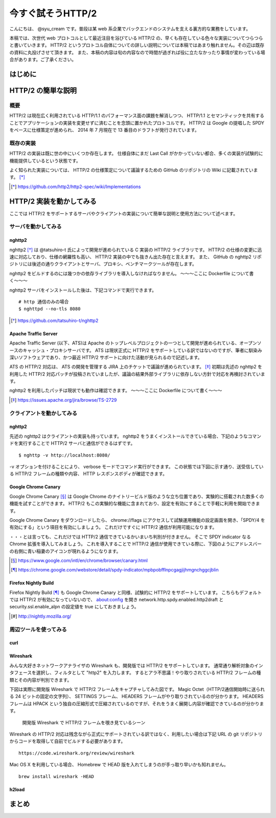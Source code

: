 今すぐ試そうHTTP/2
==================

こんにちは、 @syu_cream です。普段は某 web 系企業でバックエンドのシステムを支える裏方的な業務をしています。

本稿では、次世代 web プロトコルとして最近注目を浴びている HTTP/2 の、早くも存在している色々な実装についてつらつらと書いていきます。
HTTP/2 というプロトコル自体についての詳しい説明については本稿ではあまり触れません。その辺は既存の資料に丸投げさせて頂きます。
また、本稿の内容は旬の内容なので時間が過ぎれば役に立たなかったり事情が変わっている場合があります。ご了承ください。

はじめに
---------

HTTP/2 の簡単な説明
--------------------

概要
^^^^^

HTTP/2 は現在広く利用されている HTTP/1.1 のパフォーマンス面の課題を解消しつつ、 HTTP/1.1 とセマンティックを共有することでアプリケーションの実装を変更せずに済むことを念頭に置かれたプロトコルです。
HTTP/2 は Google の提唱した SPDY をベースに仕様策定が進められ、 2014 年 7 月現在で 13 番目のドラフトが発行されています。

既存の実装
^^^^^^^^^^

HTTP/2 の実装は既に世の中にいくつか存在します。
仕様自体にまだ Last Call がかかっていない都合、多くの実装が試験的に機能提供しているという状態です。

よく知られた実装については、 HTTP/2 の仕様策定について議論するための GitHub のリポジトリの Wiki に記載されています。 [*]_ 

.. [*] https://github.com/http2/http2-spec/wiki/Implementations

HTTP/2 実装を動かしてみる
--------------------------

ここでは HTTP/2 をサポートするサーバやクライアントの実装について簡単な説明と使用方法について述べます。

サーバを動かしてみる
^^^^^^^^^^^^^^^^^^^^^

nghttp2
""""""""

nghttp2 [*]_ は @tatsuhiro-t 氏によって開発が進められている C 実装の HTTP/2 ライブラリです。
HTTP/2 の仕様の変更に迅速に対応しており、仕様の網羅性も高い、 HTTP/2 実装の中でも抜きん出た存在と言えます。
また、 GitHub の nghttp2 リポジトリには後述の通りクライアントとサーバ、プロキシ、ベンチマークツールが存在します。

nghttp2 をビルドするのには幾つかの依存ライブラリを導入しなければなりません。
〜〜〜ここに Dockerfile について書く〜〜〜

nghttp2 サーバをインストールした後は、下記コマンドで実行できます。

::

   # http 通信のみの場合
   $ nghttpd --no-tls 8080

.. [*] https://github.com/tatsuhiro-t/nghttp2


Apache Traffic Server
""""""""""""""""""""""

Apache Traffic Server (以下、ATS)は Apache のトップレベルプロジェクトの一つとして開発が進められている、オープンソースのキャッシュ・プロキシサーバです。
ATS は現状正式に HTTP/2 をサポートしている訳ではないのですが、筆者に馴染み深いソフトウェアであり、かつ最近 HTTP/2  サポートに向けた活動が見られるので記述します。

ATS の HTTP/2 対応は、 ATS の開発を管理する JIRA 上のチケットで議論が進められています。 [*]_
初期は先述の nghttp2 を利用した HTTP/2 対応パッチが投稿されていましたが、議論の結果外部ライブラリに依存しない方針で対応を再検討されています。

nghttp2 を利用したパッチは現状でも動作は確認できます。
〜〜〜ここに Dockerfile について書く〜〜〜

.. [*] https://issues.apache.org/jira/browse/TS-2729

クライアントを動かしてみる
^^^^^^^^^^^^^^^^^^^^^^^^^^^

nghttp2
"""""""""

先述の nghttp2 はクライアントの実装も持っています。
nghttp2 をうまくインストールできている場合、下記のようなコマンドを実行することで HTTP/2 サーバと通信ができるはずです。

::

   $ nghttp -v http://localhost:8080/

-v オプションを付けることにより、 verbose モードでコマンド実行ができます。
この状態では下図に示す通り、送受信している HTTP/2 フレームの種類や内容、 HTTP レスポンスボディが確認できます。

Google Chrome Canary
"""""""""""""""""""""

Google Chrome Canary [*]_ は Google Chrome のナイトリービルド版のような立ち位置であり、実験的に搭載された数多くの機能を試すことができます。
HTTP/2 もこの実験的な機能に含まれており、設定を有効にすることで手軽に利用を開始できます。

Google Chrome Canary をダウンロードしたら、 chrome://flags にアクセスして試験運用機能の設定画面を開き、「SPDY/4 を有効にする」という項目を有効にしましょう。
これだけですぐに HTTP/2 通信が利用可能になります。

・・・とは言っても、これだけでは HTTP/2 通信できているかいまいち判別が付きません。
そこで SPDY indicator なる Chrome 拡張を導入してみましょう。
これを導入することで HTTP/2 通信が使用できている際に、下図のようにアドレスバーの右側に青い稲妻のアイコンが現れるようになります。


.. [*] https://www.google.com/intl/en/chrome/browser/canary.html

.. [*] https://chrome.google.com/webstore/detail/spdy-indicator/mpbpobfflnpcgagjijhmgnchggcjblin

Firefox Nightly Build
"""""""""""""""""""""""

Firefox Nightly Build [*]_ も Google Chrome Canary と同様、試験的に HTTP/2 をサポートしています。
こちらもデフォルトでは HTTP/2 が有効になっていないので、 about:config を開き network.http.spdy.enabled.http2draft と security.ssl.enable_alpn の設定値を true にしておきましょう。

.. [*] http://nightly.mozilla.org/

周辺ツールを使ってみる
^^^^^^^^^^^^^^^^^^^^^^^^

curl
"""""

Wireshark
""""""""""

みんな大好きネットワークアナライザの Wireshark も、開発版では HTTP/2 をサポートしています。
通常通り解析対象のインタフェースを選択し、フィルタとして "http2" を入力します。
するとアラ不思議！やり取りされている HTTP/2 フレームの種類とその内容が判別できます。

下図は実際に開発版 Wireshark で HTTP/2 フレームをキャプチャしてみた図です。
Magic Octet（HTTP/2通信開始時に送られる 24 ビットの固定の文字列）、 SETTINGS フレーム、 HEADERS フレームがやり取りされているのが分かります。
HEADERS フレームは HPACK という独自の圧縮形式で圧縮されているのですが、それをうまく展開し内容が確認できているのが分かります。

.. figure:: img/wireshark_dev.jpg

   開発版 Wireshark で HTTP/2 フレームを覗き見ているシーン

Wireshark の HTTP/2 対応は残念ながら正式にサポートされている訳ではなく、利用したい場合は下記 URL の git リポジトリからコードを取得して自前でビルドする必要があります。

::

   https://code.wireshark.org/review/wireshark

Mac OS X を利用している場合、 Homebrew で HEAD 版を入れてしまうのが手っ取り早いかも知れません。

::

   brew install wireshark -HEAD

h2load
"""""""

まとめ
-------

